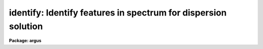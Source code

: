 .. _identify:

identify: Identify features in spectrum for dispersion solution
===============================================================

**Package: argus**

.. raw:: html

  </tr></table><p>
  <h3>Name</h3>
  <!-- BeginSection: 'NAME' -->
  <p>
  identify -- Identify features in one dimensional image vectors
  </p>
  <!-- EndSection:   'NAME' -->
  <h3>Summary</h3>
  <!-- BeginSection: 'SUMMARY' -->
  <p>
  Features are interactively marked in one dimensional image vectors.
  The features may be spectral lines when the vector is a spectrum
  or profile positions when the vector is a spatial cut.  A function
  may be fit to the user coordinates as a function of pixel coordinates.
  This is primarily used to find dispersion functions for spectra
  such as arc-line calibration spectra.  The profile position measurements
  are generally used for geometric calibrations.
  </p>
  <!-- EndSection:   'SUMMARY' -->
  <h3>Usage</h3>
  <!-- BeginSection: 'USAGE' -->
  <p>
  identify images
  </p>
  <!-- EndSection:   'USAGE' -->
  <h3>Parameters</h3>
  <!-- BeginSection: 'PARAMETERS' -->
  <dl>
  <dt><b>images</b></dt>
  <!-- Sec='PARAMETERS' Level=0 Label='images' Line='images' -->
  <dd>List of images in which to identify features and fit coordinate functions.
  </dd>
  </dl>
  <dl>
  <dt><b>section = <tt>"middle line"</tt></b></dt>
  <!-- Sec='PARAMETERS' Level=0 Label='section' Line='section = "middle line"' -->
  <dd>If an image is not one dimensional or specified as a one dimensional image
  section then the image section given by this parameter is used.  The
  section defines a one dimensional vector.  The image is still considered to
  be two or three dimensional.  It is possible to change the data vector
  within the program.
  The section parameter may be specified directly as an image section or
  in one of the following forms
  <pre>
  line|column|x|y|z first|middle|last|# [first|middle|last|#]]
  first|middle|last|# [first|middle|last|#] line|column|x|y|z
  </pre>
  where each field can be one of the strings separated by | except for #
  which is an integer number.  The field in [] is a second designator
  which is used with three dimensional data.  See the example section for
  examples of this syntax.  Abbreviations are allowed though beware that <tt>'l'</tt>
  is not a sufficient abbreviation.
  </dd>
  </dl>
  <dl>
  <dt><b>database = <tt>"database"</tt></b></dt>
  <!-- Sec='PARAMETERS' Level=0 Label='database' Line='database = "database"' -->
  <dd>Database in which the feature data and coordinate functions are recorded.
  </dd>
  </dl>
  <dl>
  <dt><b>coordlist = <tt>"linelists$idhenear.dat"</tt></b></dt>
  <!-- Sec='PARAMETERS' Level=0 Label='coordlist' Line='coordlist = "linelists$idhenear.dat"' -->
  <dd>User coordinate list consisting of an list of line coordinates.  A
  comment line of the form <tt>"# units &lt;units&gt;"</tt>, where &lt;units&gt; is one of the
  understood units names, defines the units of the line list.  If no units
  are specified then Angstroms are assumed.  Some standard line lists are
  available in the directory <tt>"linelists$"</tt>.  The standard line lists are
  described under the topic <i>linelists</i>.
  </dd>
  </dl>
  <dl>
  <dt><b>units = <tt>""</tt></b></dt>
  <!-- Sec='PARAMETERS' Level=0 Label='units' Line='units = ""' -->
  <dd>The units to use if no database entry exists.  The units are specified as
  described in
  <pre>
      cl&gt; help onedspec.package section=units
  </pre>
  If no units are specified and a coordinate list is used then the units of
  the coordinate list are selected.  If a database entry exists then the
  units defined there override both this parameter and the coordinate list.
  </dd>
  </dl>
  <dl>
  <dt><b>nsum = <tt>"10"</tt></b></dt>
  <!-- Sec='PARAMETERS' Level=0 Label='nsum' Line='nsum = "10"' -->
  <dd>Number of lines, columns, or bands across the designated vector axis to be
  summed when the image is a two or three dimensional spatial spectrum.
  It does not apply to multispec format spectra.  If the image is three
  dimensional an optional second number can be specified for the higher
  dimensional axis  (the first number applies to the lower axis number and
  the second to the higher axis number).  If a second number is not specified
  the first number is used for both axes.
  </dd>
  </dl>
  <dl>
  <dt><b>match = -3.</b></dt>
  <!-- Sec='PARAMETERS' Level=0 Label='match' Line='match = -3.' -->
  <dd>The maximum difference for a match between the feature coordinate function
  value and a coordinate in the coordinate list.  Positive values
  are in user coordinate units and negative values are in units of pixels.
  </dd>
  </dl>
  <dl>
  <dt><b>maxfeatures = 50</b></dt>
  <!-- Sec='PARAMETERS' Level=0 Label='maxfeatures' Line='maxfeatures = 50' -->
  <dd>Maximum number of the strongest features to be selected automatically from
  the coordinate list (function <tt>'l'</tt>) or from the image data (function <tt>'y'</tt>).
  </dd>
  </dl>
  <dl>
  <dt><b>zwidth = 100.</b></dt>
  <!-- Sec='PARAMETERS' Level=0 Label='zwidth' Line='zwidth = 100.' -->
  <dd>Width of graphs, in user coordinates, when in zoom mode (function <tt>'z'</tt>).
  </dd>
  </dl>
  <p>
  The following parameters are used in determining feature positions.
  </p>
  <dl>
  <dt><b>ftype = <tt>"emission"</tt></b></dt>
  <!-- Sec='PARAMETERS' Level=0 Label='ftype' Line='ftype = "emission"' -->
  <dd>Type of features to be identified.  The possibly abbreviated choices are
  <tt>"emission"</tt> and <tt>"absorption"</tt>.
  </dd>
  </dl>
  <dl>
  <dt><b>fwidth = 4.</b></dt>
  <!-- Sec='PARAMETERS' Level=0 Label='fwidth' Line='fwidth = 4.' -->
  <dd>Full-width at the base (in pixels) of features to be identified.
  </dd>
  </dl>
  <dl>
  <dt><b>cradius = 5.</b></dt>
  <!-- Sec='PARAMETERS' Level=0 Label='cradius' Line='cradius = 5.' -->
  <dd>The maximum distance, in pixels, allowed between a feature position
  and the initial estimate when defining a new feature.
  </dd>
  </dl>
  <dl>
  <dt><b>threshold = 0.</b></dt>
  <!-- Sec='PARAMETERS' Level=0 Label='threshold' Line='threshold = 0.' -->
  <dd>In order for a feature center to be determined the range of pixel intensities
  around the feature must exceed this threshold.
  </dd>
  </dl>
  <dl>
  <dt><b>minsep = 2.</b></dt>
  <!-- Sec='PARAMETERS' Level=0 Label='minsep' Line='minsep = 2.' -->
  <dd>The minimum separation, in pixels, allowed between feature positions
  when defining a new feature.
  </dd>
  </dl>
  <p>
  The following parameters are used to fit a function to the user coordinates.
  The <b>icfit</b> package is used and further descriptions about these parameters
  may be found under that package.
  </p>
  <dl>
  <dt><b>function = <tt>"spline3"</tt></b></dt>
  <!-- Sec='PARAMETERS' Level=0 Label='function' Line='function = "spline3"' -->
  <dd>The function to be fit to the user coordinates as a function of the pixel
  coordinate.  The choices are <tt>"chebyshev"</tt>, <tt>"legendre"</tt>, <tt>"spline1"</tt>, or <tt>"spline3"</tt>.
  </dd>
  </dl>
  <dl>
  <dt><b>order = 1</b></dt>
  <!-- Sec='PARAMETERS' Level=0 Label='order' Line='order = 1' -->
  <dd>Order of the fitting function.  The order is the number of polynomial terms
  or number of spline pieces.
  </dd>
  </dl>
  <dl>
  <dt><b>sample = <tt>"*"</tt></b></dt>
  <!-- Sec='PARAMETERS' Level=0 Label='sample' Line='sample = "*"' -->
  <dd>Sample regions for fitting. This is in pixel coordinates and not the user
  coordinates.
  </dd>
  </dl>
  <dl>
  <dt><b>niterate = 0</b></dt>
  <!-- Sec='PARAMETERS' Level=0 Label='niterate' Line='niterate = 0' -->
  <dd>Number of rejection iterations.
  </dd>
  </dl>
  <dl>
  <dt><b>low_reject = 3.0, high_reject = 3.0</b></dt>
  <!-- Sec='PARAMETERS' Level=0 Label='low_reject' Line='low_reject = 3.0, high_reject = 3.0' -->
  <dd>Lower and upper residual rejection in terms of the RMS of the fit.
  </dd>
  </dl>
  <dl>
  <dt><b>grow = 0</b></dt>
  <!-- Sec='PARAMETERS' Level=0 Label='grow' Line='grow = 0' -->
  <dd>Distance from a rejected point in which additional points are automatically
  rejected regardless of their residuals.
  </dd>
  </dl>
  <p>
  The following parameters control the input and output.
  </p>
  <dl>
  <dt><b>autowrite = no</b></dt>
  <!-- Sec='PARAMETERS' Level=0 Label='autowrite' Line='autowrite = no' -->
  <dd>Automatically write or update the database?  If <tt>"no"</tt> then when exiting the
  program a query is given if the feature data and fit have been modified.
  The query is answered with <tt>"yes"</tt> or <tt>"no"</tt> to save or not save the results.
  If <i>autowrite</i> is <tt>"yes"</tt> exiting the program automatically updates the
  database.
  </dd>
  </dl>
  <dl>
  <dt><b>graphics = <tt>"stdgraph"</tt></b></dt>
  <!-- Sec='PARAMETERS' Level=0 Label='graphics' Line='graphics = "stdgraph"' -->
  <dd>Graphics device.  The default is the standard graphics device which is
  generally a graphics terminal.
  </dd>
  </dl>
  <dl>
  <dt><b>cursor = <tt>""</tt></b></dt>
  <!-- Sec='PARAMETERS' Level=0 Label='cursor' Line='cursor = ""' -->
  <dd>Cursor input file.  If a cursor file is not given then the standard graphics
  cursor is read.
  </dd>
  </dl>
  <p>
  The following parameters are queried when the <tt>'b'</tt> key is used.
  </p>
  <dl>
  <dt><b>crval, cdelt</b></dt>
  <!-- Sec='PARAMETERS' Level=0 Label='crval' Line='crval, cdelt' -->
  <dd>These parameters specify an approximate coordinate value and coordinate
  interval per pixel when the automatic line identification
  algorithm (<tt>'b'</tt> key) is used.  The coordinate value is for the
  pixel specified by the <i>crpix</i> parameter in the <b>aidpars</b>
  parameter set.  The default value of <i>crpix</i> is INDEF which then
  refers the coordinate value to the middle of the spectrum.  By default
  only the magnitude of the coordinate interval is used.  Either value
  may be given as INDEF.  In this case the search for a solution will
  be slower and more likely to fail.  The values may also be given as
  keywords in the image header whose values are to be used.
  </dd>
  </dl>
  <dl>
  <dt><b>aidpars = <tt>""</tt> (parameter set)</b></dt>
  <!-- Sec='PARAMETERS' Level=0 Label='aidpars' Line='aidpars = "" (parameter set)' -->
  <dd>This parameter points to a parameter set for the automatic line
  identification algorithm.  See <i>aidpars</i> for further information.
  </dd>
  </dl>
  <!-- EndSection:   'PARAMETERS' -->
  <h3>Cursor keys</h3>
  <!-- BeginSection: 'CURSOR KEYS' -->
  <dl>
  <dt><b>?</b></dt>
  <!-- Sec='CURSOR KEYS' Level=0 Label='' Line='?' -->
  <dd>Clear the screen and print a menu of options.
  </dd>
  </dl>
  <dl>
  <dt><b>a</b></dt>
  <!-- Sec='CURSOR KEYS' Level=0 Label='a' Line='a' -->
  <dd>Apply next (c)enter or (d)elete operation to (a)ll features
  </dd>
  </dl>
  <dl>
  <dt><b>b</b></dt>
  <!-- Sec='CURSOR KEYS' Level=0 Label='b' Line='b' -->
  <dd>Identify features and find a dispersion function automatically using
  the coordinate line list and approximate values for the dispersion.
  </dd>
  </dl>
  <dl>
  <dt><b>c</b></dt>
  <!-- Sec='CURSOR KEYS' Level=0 Label='c' Line='c' -->
  <dd>(C)enter the feature nearest the cursor.  Used when changing the position
  finding parameters or when features are defined from a previous feature list.
  </dd>
  </dl>
  <dl>
  <dt><b>d</b></dt>
  <!-- Sec='CURSOR KEYS' Level=0 Label='d' Line='d' -->
  <dd>(D)elete the feature nearest the cursor.  (D)elete all features when preceded
  by the (a)ll key.  This does not affect the dispersion function.
  </dd>
  </dl>
  <dl>
  <dt><b>e</b></dt>
  <!-- Sec='CURSOR KEYS' Level=0 Label='e' Line='e' -->
  <dd>Find features from a coordinate list without doing any fitting.  This is
  like the <tt>'l'</tt> key without any fitting.
  </dd>
  </dl>
  <dl>
  <dt><b>f</b></dt>
  <!-- Sec='CURSOR KEYS' Level=0 Label='f' Line='f' -->
  <dd>(F)it a function of the pixel coordinates to the user coordinates.  This enters
  the interactive function fitting package.
  </dd>
  </dl>
  <dl>
  <dt><b>g</b></dt>
  <!-- Sec='CURSOR KEYS' Level=0 Label='g' Line='g' -->
  <dd>Fit a zero point shift to the user coordinates by minimizing the difference
  between the user and fitted coordinates.  The coordinate function is
  not changed.
  </dd>
  </dl>
  <dl>
  <dt><b>i</b></dt>
  <!-- Sec='CURSOR KEYS' Level=0 Label='i' Line='i' -->
  <dd>(I)nitialize (delete features and coordinate fit).
  </dd>
  </dl>
  <dl>
  <dt><b>j</b></dt>
  <!-- Sec='CURSOR KEYS' Level=0 Label='j' Line='j' -->
  <dd>Go to the preceding line, column, or band in a 2D/3D or multispec image.
  </dd>
  </dl>
  <dl>
  <dt><b>k</b></dt>
  <!-- Sec='CURSOR KEYS' Level=0 Label='k' Line='k' -->
  <dd>Go to the next line, column, or band in a 2D/3D or multispec image.
  </dd>
  </dl>
  <dl>
  <dt><b>l</b></dt>
  <!-- Sec='CURSOR KEYS' Level=0 Label='l' Line='l' -->
  <dd>(L)ocate features in the coordinate list.  A coordinate function must be
  defined or at least two features must have user coordinates from which a
  coordinate function can be determined.  If there are features an
  initial fit is done, then features are added from the coordinate list,
  and then a final fit is done.
  </dd>
  </dl>
  <dl>
  <dt><b>m</b></dt>
  <!-- Sec='CURSOR KEYS' Level=0 Label='m' Line='m' -->
  <dd>(M)ark a new feature using the cursor position as the initial position
  estimate.
  </dd>
  </dl>
  <dl>
  <dt><b>n</b></dt>
  <!-- Sec='CURSOR KEYS' Level=0 Label='n' Line='n' -->
  <dd>Move the cursor or zoom window to the (n)ext feature (same as +).
  </dd>
  </dl>
  <dl>
  <dt><b>o</b></dt>
  <!-- Sec='CURSOR KEYS' Level=0 Label='o' Line='o' -->
  <dd>Go to the specified line, column, or band in a 2D/3D or multispec image.
  For 3D images two numbers are specified.
  </dd>
  </dl>
  <dl>
  <dt><b>p</b></dt>
  <!-- Sec='CURSOR KEYS' Level=0 Label='p' Line='p' -->
  <dd>(P)an to the original window after (z)ooming on a feature.
  </dd>
  </dl>
  <dl>
  <dt><b>q</b></dt>
  <!-- Sec='CURSOR KEYS' Level=0 Label='q' Line='q' -->
  <dd>(Q)uit and continue with next image.
  </dd>
  </dl>
  <dl>
  <dt><b>r</b></dt>
  <!-- Sec='CURSOR KEYS' Level=0 Label='r' Line='r' -->
  <dd>(R)edraw the graph.
  </dd>
  </dl>
  <dl>
  <dt><b>s</b></dt>
  <!-- Sec='CURSOR KEYS' Level=0 Label='s' Line='s' -->
  <dd>(S)hift the fit coordinates relative to the pixel coordinates.  The
  user specifies the desired fit coordinate at the position of the cursor
  and a zero point shift to the fit coordinates is applied.  If features
  are defined then they are recentered and the shift is the average shift.
  The shift in pixels, user coordinates, and z (fractional shift) is printed.
  </dd>
  </dl>
  <dl>
  <dt><b>t</b></dt>
  <!-- Sec='CURSOR KEYS' Level=0 Label='t' Line='t' -->
  <dd>Reset the current feature to the position of the cursor.  The feature
  is <i>not</i> recentered.  This is used to mark an arbitrary position.
  </dd>
  </dl>
  <dl>
  <dt><b>u</b></dt>
  <!-- Sec='CURSOR KEYS' Level=0 Label='u' Line='u' -->
  <dd>Enter a new (u)ser coordinate for the current feature.
  When (m)arking a new feature the user coordinate is also requested.
  </dd>
  </dl>
  <dl>
  <dt><b>v</b></dt>
  <!-- Sec='CURSOR KEYS' Level=0 Label='v' Line='v' -->
  <dd>Modify the fitting weight of the current feature.  The weights are
  integers with the lowest weight being the default of 1.
  </dd>
  </dl>
  <dl>
  <dt><b>w</b></dt>
  <!-- Sec='CURSOR KEYS' Level=0 Label='w' Line='w' -->
  <dd>(W)indow the graph.  A window prompt is given and a number of windowing
  options may be given.  For more help type <tt>'?'</tt> to the window prompt or
  see help under <i>gtools</i>.
  </dd>
  </dl>
  <dl>
  <dt><b>x</b></dt>
  <!-- Sec='CURSOR KEYS' Level=0 Label='x' Line='x' -->
  <dd>Find a zero point shift for the current dispersion function.  This is used
  by starting with the dispersion solution and features from a different
  spectrum.  The mean shift in user coordinates, mean shift in pixels, and
  the fractional shift in user coordinates is printed.
  </dd>
  </dl>
  <dl>
  <dt><b>y</b></dt>
  <!-- Sec='CURSOR KEYS' Level=0 Label='y' Line='y' -->
  <dd>Up to <i>maxfeatures</i> emission peaks are found automatically (in order of
  peak intensity) and, if a dispersion solution is defined, the peaks are
  identified from the coordinate list.
  </dd>
  </dl>
  <dl>
  <dt><b>z</b></dt>
  <!-- Sec='CURSOR KEYS' Level=0 Label='z' Line='z' -->
  <dd>(Z)oom on the feature nearest the cursor.  The width of the zoom window
  is determined by the parameter <i>zwidth</i>.
  </dd>
  </dl>
  <dl>
  <dt><b>.</b></dt>
  <!-- Sec='CURSOR KEYS' Level=0 Label='' Line='.' -->
  <dd>Move the cursor or zoom window to the feature nearest the cursor.
  </dd>
  </dl>
  <dl>
  <dt><b>+</b></dt>
  <!-- Sec='CURSOR KEYS' Level=0 Label='' Line='+' -->
  <dd>Move the cursor or zoom window to the (n)ext feature.
  </dd>
  </dl>
  <dl>
  <dt><b>-</b></dt>
  <!-- Sec='CURSOR KEYS' Level=0 Label='' Line='-' -->
  <dd>Move the cursor or zoom window to the previous feature.
  </dd>
  </dl>
  <p>
  Parameters are shown or set with the following <tt>"colon commands"</tt>, which may be
  abbreviated.  To show the value of a parameter type the parameter name alone
  and to set a new value follow the parameter name by the value.
  </p>
  <dl>
  <dt><b>:show file</b></dt>
  <!-- Sec='CURSOR KEYS' Level=0 Label='' Line=':show file' -->
  <dd>Show the values of all the parameters.  If a file name is given then the
  output is appended to that file.  If no file is given then the terminal
  is cleared and the output is sent to the terminal.
  </dd>
  </dl>
  <dl>
  <dt><b>:features file</b></dt>
  <!-- Sec='CURSOR KEYS' Level=0 Label='' Line=':features file' -->
  <dd>Print the feature list and the fit rms.  If a file name is given then the
  output is appended to that file.  If no file is given then the terminal
  is cleared and the output is sent to the terminal.
  </dd>
  </dl>
  <dl>
  <dt><b>:coordlist file</b></dt>
  <!-- Sec='CURSOR KEYS' Level=0 Label='' Line=':coordlist file' -->
  <dd>Set or show the coordinate list file.
  </dd>
  </dl>
  <dl>
  <dt><b>:cradius value</b></dt>
  <!-- Sec='CURSOR KEYS' Level=0 Label='' Line=':cradius value' -->
  <dd>Set or show the centering radius in pixels.
  </dd>
  </dl>
  <dl>
  <dt><b>:threshold value</b></dt>
  <!-- Sec='CURSOR KEYS' Level=0 Label='' Line=':threshold value' -->
  <dd>Set or show the detection threshold for centering.
  </dd>
  </dl>
  <dl>
  <dt><b>:database name</b></dt>
  <!-- Sec='CURSOR KEYS' Level=0 Label='' Line=':database name' -->
  <dd>Set or show the database for recording feature records.
  </dd>
  </dl>
  <dl>
  <dt><b>:ftype value</b></dt>
  <!-- Sec='CURSOR KEYS' Level=0 Label='' Line=':ftype value' -->
  <dd>Set or show the feature type (emission or absorption).
  </dd>
  </dl>
  <dl>
  <dt><b>:fwidth value</b></dt>
  <!-- Sec='CURSOR KEYS' Level=0 Label='' Line=':fwidth value' -->
  <dd>Set or show the feature width in pixels.
  </dd>
  </dl>
  <dl>
  <dt><b>:image imagename</b></dt>
  <!-- Sec='CURSOR KEYS' Level=0 Label='' Line=':image imagename' -->
  <dd>Set a new image or show the current image.
  </dd>
  </dl>
  <dl>
  <dt><b>:labels value</b></dt>
  <!-- Sec='CURSOR KEYS' Level=0 Label='' Line=':labels value' -->
  <dd>Set or show the feature label type (none, index, pixel, coord, user, or both).
  None produces no labeling, index labels the features sequentially in order
  of pixel position, pixel labels the features by their pixel coordinates,
  coord labels the features by their user coordinates (such as wavelength),
  user labels the features by the user or line list supplied string, and
  both labels the features by both the user coordinates and user strings.
  </dd>
  </dl>
  <dl>
  <dt><b>:match value</b></dt>
  <!-- Sec='CURSOR KEYS' Level=0 Label='' Line=':match value' -->
  <dd>Set or show the coordinate list matching distance.
  </dd>
  </dl>
  <dl>
  <dt><b>:maxfeatures value</b></dt>
  <!-- Sec='CURSOR KEYS' Level=0 Label='' Line=':maxfeatures value' -->
  <dd>Set or show the maximum number of features automatically found.
  </dd>
  </dl>
  <dl>
  <dt><b>:minsep value</b></dt>
  <!-- Sec='CURSOR KEYS' Level=0 Label='' Line=':minsep value' -->
  <dd>Set or show the minimum separation allowed between features.
  </dd>
  </dl>
  <dl>
  <dt><b>:read name ap</b></dt>
  <!-- Sec='CURSOR KEYS' Level=0 Label='' Line=':read name ap' -->
  <dd>Read a record from the database.  The record name defaults to the image name
  and, for 1D spectra, the aperture number defaults to aperture of
  the current image.
  </dd>
  </dl>
  <dl>
  <dt><b>:write name ap</b></dt>
  <!-- Sec='CURSOR KEYS' Level=0 Label='' Line=':write name ap' -->
  <dd>Write a record to the database.  The record name defaults to the image name
  and, for 1D spectra, the aperture number defaults to aperture of
  the current image.
  </dd>
  </dl>
  <dl>
  <dt><b>:add name ap</b></dt>
  <!-- Sec='CURSOR KEYS' Level=0 Label='' Line=':add name ap' -->
  <dd>Add features from a database record.  The record name defaults to the image name
  and, for 1D spectra, the aperture number defaults to aperture of
  the current image.  Only the features are added to any existing list
  of features.  The dispersion function is not read.
  </dd>
  </dl>
  <dl>
  <dt><b>:zwidth value</b></dt>
  <!-- Sec='CURSOR KEYS' Level=0 Label='' Line=':zwidth value' -->
  <dd>Set or show the zoom width in user units.
  </dd>
  </dl>
  <dl>
  <dt><b>:/help</b></dt>
  <!-- Sec='CURSOR KEYS' Level=0 Label='' Line=':/help' -->
  <dd>Print additional help for formatting graphs.  See help under <tt>"gtools"</tt>.
  </dd>
  </dl>
  <!-- EndSection:   'CURSOR KEYS' -->
  <h3>Description</h3>
  <!-- BeginSection: 'DESCRIPTION' -->
  <p>
  Features in the input images are identified interactively and assigned
  user coordinates.  A <tt>"coordinate function"</tt> mapping pixel coordinates to
  user coordinates may be determined from the identified features.  A
  user coordinate list may be defined to automatically identify additional
  features.  This task is used to measure positions of features,
  determine dispersion solutions for spectra, and to identify features in
  two and three dimensional images for mapping a two or three dimensional
  coordinate transformation.  Because of this dual use the terms vector
  and feature are used rather than spectrum and spectral line.
  </p>
  <p>
  Each image in the input list is considered in turn.  If the image is
  not one dimensional or a one dimensional section of an image
  then the image section given by the parameter
  <i>section</i> is used.  This parameter may be specified in several ways as
  described in the PARAMETERS and EXAMPLES sections.  The image section is used
  to select a starting vector and image axis.
  </p>
  <p>
  If the image is not one dimensional or in multispec format then the number
  of lines, columns, or bands given by the parameter <i>nsum</i> are summed.
  The one dimensional image vector is graphed.  The initial feature list and
  coordinate function are read from the database if an entry exists.  The
  features are marked on the graph.  The image coordinates are in pixels
  unless a coordinate function is defined, in which case they are in user
  coordinate units.  The pixel coordinate, coordinate function value, and
  user coordinate for the current feature are printed.
  </p>
  <p>
  The graphics cursor is used to select features and perform various
  functions.  A menu of the keystroke options and functions is printed
  with the key <tt>'?'</tt>.  The cursor keys and their functions are defined in
  the CURSOR KEYS section and described further below.  The standard
  cursor mode keys are also available to window and redraw the graph and
  to produce hardcopy <tt>"snaps"</tt>.
  </p>
  <p>
  There are a number of ways of defining features.  They fall into
  two categories; interactively defining features with the cursor
  and using automatic algorithms.
  </p>
  <p>
  The <tt>'m'</tt> key is the principle interactive feature marking method.  Typing
  <tt>'m'</tt> near the position of a feature applies a feature centering algorithm
  (see <b>center1d</b>) and, if a center is found, the feature is entered in
  the feature list and marked on the spectrum.  If the new position is within
  a distance given by the parameter <i>minsep</i> of a previous feature it is
  considered to be the same feature and replaces the old feature.  Normally
  the position of a new feature will be exactly the same as the original
  feature.  The coordinate list is searched for a match between the
  coordinate function value (when defined) and a user coordinate in the
  list.  If a match is found it becomes the default user coordinate which the
  user may override.  The new feature is marked on the graph and it becomes
  the current feature.  The redefinition of a feature which is within the
  minimum separation may be used to set the user coordinate from the
  coordinate list.  The <tt>'t'</tt> key allows setting the position of a feature to
  other than that found by the centering algorithm.
  </p>
  <p>
  The principle automatic feature identification algorithm is executed
  with the <tt>'b'</tt> key.  The user is queried for an approximate coordinate
  value and coordinate interval per pixel.  The coordinate value
  is for the center of the spectrum by default though this may be changed
  with the <b>aidpars</b> parameters.  Only the magnitude of the
  coordinate interval per pixel is used by default though this also
  may be changed.  Either value may be given as INDEF to do an unconstrained
  search, however, this will be much slower and more likely to fail.
  The algorithm searches for matches between the strong lines in the
  spectrum and lines in the coordinate list.  The algorithm is described
  in the documentation for <b>aidpars</b>.
  </p>
  <p>
  The <tt>'b'</tt> key works with no predefined dispersion solution or features.  If
  two or more features are identified, with <tt>'m'</tt>, spanning the range of the
  data or if a coordinate function is defined, from a previous solution, then
  the <tt>'e'</tt>, <tt>'l'</tt>, and <tt>'y'</tt> keys may be used to identify additional features from
  a coordinate list.  The <tt>'e'</tt> key only adds features at the coordinates of
  the line lists if the centering algorithm finds a feature at that
  wavelength (as described below).  The <tt>'y'</tt> key works in reverse by finding
  the prominent features using a peak finding algorithm and then looking in
  the coordinate list for entries near the estimated position.  Up to a
  maximum number of features (<i>maxfeatures</i>) will be selected.  If there
  are more peaks only the strongest are kept.  In either of these cases there
  is no automatic fitting and refitting of the dispersion function.
  </p>
  <p>
  The <tt>'l'</tt> key combines automatic fits with locating lines from the coordinate
  list.  If two or more features are defined an initial fit is made.  Then
  for each coordinate value in the coordinate list the pixel coordinate is
  determined and a search for a feature at that point is made.  If a feature
  is found (based on the parameters <i>ftype, fwidth</i>, <i>cradius</i>, and
  <b>threshold</b>) its user coordinate value based on the coordinate function
  is determined.  If the coordinate function value matches the user
  coordinate from the coordinate list within the error limit set by the
  parameter <i>match</i> then the new feature is entered in the feature list.
  Up to a maximum number of features, set by the parameter <i>maxfeatures</i>,
  may be defined in this way.  A new user coordinate function is fit to all
  the located features.  Finally, the graph is redrawn in user coordinates
  with the additional features found from the coordinate list marked.
  </p>
  <p>
  A minimum of two features must be defined for the <tt>'l'</tt> key algorithm to
  work.  However, three or more features are preferable to determine changes
  in the dispersion as a function of position.
  </p>
  <p>
  The <tt>'f'</tt> key fits a function of the pixel coordinates to the user
  coordinates.  The type of function, order and other fitting parameters
  are initially set with the parameters <i>function, order, sample,
  niterate, low_reject, high_reject</i> and <i>grow</i>..  The value of the
  function for a particular pixel coordinate is called the function
  coordinate and each feature in the feature list has a function
  coordinate value.  The fitted function also is used to convert pixel
  coordinates to user coordinates in the graph.  The fitting is done
  within the interactive curve fitting package which has its own set of
  interactive commands.  For further information on this package see the
  help material under <b>icfit</b>.
  </p>
  <p>
  If a zero point shift is desired without changing the coordinate function
  the user may specify the coordinate of a point in the spectrum with
  the <tt>'s'</tt> key from which a shift is determined.  The <tt>'g'</tt> key also
  determines a shift by minimizing the difference between the user
  coordinates and the fitted coordinates.  This is used when a previously
  determined coordinate function is applied to a new spectrum having
  fewer or poorer lines and only a zero point shift can reasonably be
  determined.  Note that the zero point shift is in user coordinates.
  This is only an approximate correction for shifts in the raw spectra
  since these shifts are in pixels and the coordinate function should
  also be appropriately shifted.
  </p>
  <p>
  One a set of features is defined one may select features for various
  operations.  To select feature as the current feature the keys <tt>'.'</tt>, <tt>'n'</tt>,
  <tt>'+'</tt>, and <tt>'-'</tt> are used.  The <tt>'.'</tt> selects the feature nearest the cursor, the
  <tt>'n'</tt> and <tt>'+'</tt> select the next feature, and the <tt>'-'</tt> selects the previous
  feature relative to the current feature in the feature list as ordered by
  pixel coordinate.  These keys are useful when redefining the user
  coordinate with the <tt>'u'</tt> key, changing the fitting weight of a feature with
  <tt>'v'</tt>, and when examining features in zoom mode.
  </p>
  <p>
  Features may be deleted with the key <tt>'d'</tt>.  All features are deleted
  when the <tt>'a'</tt> key immediately precedes the delete key.  Deleting the
  features does not delete the coordinate function.  Features deleted in the
  curve fitting package also are removed from the feature list upon
  exiting the curve fitting package.
  </p>
  <p>
  It is common to transfer the feature identifications and coordinate function
  from one image to another.  When a new image without a database entry
  is examined, such as when going to the next image in the input list,
  changing image lines or columns with <tt>'j'</tt>, <tt>'k'</tt> and <tt>'o'</tt>, or selecting
  a new image with the <tt>":image"</tt> command, the current feature list and coordinate
  function are kept.  Alternatively, a database record from a different
  image may be read with the <tt>":read"</tt> command.  When transferring feature
  identifications between images the feature coordinates will not agree exactly
  with the new image feature positions and several options are available to
  reregister the feature positions.  The key <tt>'c'</tt> centers the feature nearest
  the cursor using the current position as the starting point.  When preceded
  with the <tt>'a'</tt> key all the features are recentered (the user must refit
  the coordinate function if desired).  As an aside, the recentering
  function is also useful when the parameters governing the feature
  centering algorithm are changed.  An additional options is the <tt>":add"</tt>
  command to add features from a database record.  This does not overwrite
  previous features (or the fitting functions) as does <tt>":read"</tt>.
  </p>
  <p>
  The (c)entering function is applicable when the shift between the current
  and true feature positions is small.  Larger shifts may be determined
  automatically with the <tt>'s'</tt> or <tt>'x'</tt> keys.
  </p>
  <p>
  A zero point shift is specified interactively with the <tt>'s'</tt> key by using the
  cursor to indicate the coordinate of a point in the spectrum.  If there are
  no features then the shift is exactly as marked by the cursor.  If there
  are features the specified shift is applied, the features are recentered,
  and the mean shift for all the features is determined.
  </p>
  <p>
  The <tt>'x'</tt> key uses the automatic line identification algorithm (see
  <b>aidpars</b>) with the constraint that the dispersion is nearly the
  same and the is primarily a shift in the coordinate zero point.  If
  features are defined, normally by inheritance from another spectrum, then a
  first pass is done to identify those features in the spectrum.  Since this
  only works when the shifts are significantly less than the dispersion range
  of the spectrum (i.e. a significant number of features are in common) a
  second pass using the full coordinate line list is performed if a shift
  based on the features is not found.  After a shift is found any features
  remaining from the original list are recentered and a mean shift is
  computed.
  </p>
  <p>
  In addition to the single keystroke commands there are commands initiated
  by the key <tt>':'</tt> (colon commands).  As with the keystroke commands there are
  a number of standard graphics features available beginning with <tt>":."</tt>
  (type <tt>":.help"</tt> for these commands).  The identify colon commands
  allow the task parameter values to be listed and to be reset
  within the task.  A parameter is listed by typing its name.  The colon command
  <tt>":show"</tt> lists all the parameters.  A parameter value is reset by
  typing the parameter name followed by the new value; for example
  <tt>":match 10"</tt>.  Other colon commands display the feature list (:features),
  control reading and writing records to the database (:read and :write),
  and set the graph display format.
  </p>
  <p>
  The feature identification process for an image is completed by typing
  <tt>'q'</tt> to quit.  Attempting to quit an image without explicitly
  recording changes in the feature database produces a warning message
  unless the <i>autowrite</i> parameter is set.  If this parameter is
  not set a prompt is given asking whether to save the results otherwise
  the results are automatically saved.  Also
  the reference spectrum keyword REFSPEC is added to the image header at
  this time.  This is used by <b>refspectra</b> and <b>dispcor</b>.
  As an immediate exit the <tt>'I'</tt> interrupt key may be used.  This does not save
  the feature information and may leave the graphics in a confused state.
  </p>
  <!-- EndSection:   'DESCRIPTION' -->
  <h3>Database records</h3>
  <!-- BeginSection: 'DATABASE RECORDS' -->
  <p>
  The database specified by the parameter <i>database</i> is a directory of
  simple text files.  The text files have names beginning with 'id' followed
  by the entry name, usually the name of the image.  The database text files
  consist of a number of records.  A record begins with a line starting with the
  keyword <tt>"begin"</tt>.  The rest of the line is the record identifier.  Records
  read and written by <b>identify</b> have <tt>"identify"</tt> as the first word of the
  identifier.  Following this is a name which may be specified following the
  <tt>":read"</tt> or <tt>":write"</tt> commands.  If no name is specified then the image name
  is used.  For 1D spectra the database entry includes the aperture number
  and so to read a solution from a aperture different than the current image
  and aperture number must be specified.  For 2D/3D images the entry name
  has the 1D image section which is what is specified to read the entry.
  The lines following the record identifier contain
  the feature information and dispersion function coefficients.
  </p>
  <p>
  The dispersion function is saved in the database as a series of
  coefficients.  The section containing the coefficients starts with the
  keyword <tt>"coefficients"</tt> and the number of coefficients.
  </p>
  <p>
  The first four coefficients define the type of function, the order
  or number of spline pieces, and the range of the independent variable
  (the line or column coordinate along the dispersion).  The first
  coefficient is the function type code with values:
  </p>
  <pre>
  	Code	Type
  	   1	Chebyshev polynomial
  	   2	Legendre polynomial
  	   3	Cubic spline
  	   4	Linear spline
  </pre>
  <p>
  The second coefficient is the order (actually the number of terms) of
  the polynomial or the number of pieces in the spline.
  </p>
  <p>
  The next two coefficients are the range of the independent variable over
  which the function is defined.  These values are used to normalize the
  input variable to the range -1 to 1 in the polynomial functions.  If the
  independent variable is x and the normalized variable is n, then
  </p>
  <pre>
  	n = (2 * x - (xmax + xmin)) / (xmax - xmin)
  </pre>
  <p>
  where xmin and xmax are the two coefficients.
  </p>
  <p>
  The spline functions divide the range into the specified number of
  pieces.  A spline coordinate s and the nearest integer below s,
  denoted as j, are defined by
  </p>
  <pre>
  	s = (x - xmin) / (xmax - xmin) * npieces
  	j = integer part of s
  </pre>
  <p>
  where npieces are the number of pieces.
  </p>
  <p>
  The remaining coefficients are those for the appropriate function.
  The number of coefficients is either the same as the function order
  for the polynomials, npieces+1 for the linear spline, or npieces + 3
  for the cubic spline.
  </p>
  <p>
  1. Chebyshev Polynomial
  </p>
  <p>
  The polynomial can be expressed as the sum
  </p>
  <pre>
  	y = sum from i=1 to order {c_i * z_i}
  </pre>
  <p>
  where the c_i are the coefficients and the z_i are defined
  interactively as:
  </p>
  <pre>
  	z_1 = 1
  	z_2 = n
  	z_i = 2 * n * z_{i-1} - z_{i-2}
  </pre>
  <p>
  2. Legendre Polynomial
  </p>
  <p>
  The polynomial can be expressed as the sum
  </p>
  <pre>
  	y = sum from i=1 to order {c_i * z_i}
  </pre>
  <p>
  where the c_i are the coefficients and the z_i are defined
  interactively as:
  </p>
  <pre>
  	z_1 = 1
  	z_2 = n
  	z_i = ((2*i-3) * n * z_{i-1} - (i-2) * z_{i-2}) / (i-1)
  </pre>
  <p>
  3. Linear Spline
  </p>
  <p>
  The linear spline is evaluated as
  </p>
  <pre>
  	y = c_j * a + c_{j+1} * b
  </pre>
  <p>
  where j is as defined earlier and a and b are fractional difference
  between s and the nearest integers above and below
  </p>
  <pre>
  	a = (j + 1) - s
  	b = s - j
  </pre>
  <p>
  4.  Cubic Spline
  </p>
  <p>
  The cubic spline is evaluated as
  </p>
  <pre>
  	y = sum from i=0 to 3 {c_{i+j} * z_i}
  </pre>
  <p>
  where j is as defined earlier.  The term z_i are computed from
  a and b, as defined earlier, as follows
  </p>
  <pre>
  	z_0 = a**3
  	z_1 = 1 + 3 * a * (1 + a * b)
  	z_2 = 1 + 3 * b * (1 + a * b)
  	z_3 = b**3
  </pre>
  <!-- EndSection:   'DATABASE RECORDS' -->
  <h3>Examples</h3>
  <!-- BeginSection: 'EXAMPLES' -->
  <p>
  1.  Because this task is interactive and has many possible applications
  it is difficult to provide actual examples.  Instead some uses of the task
  are described.
  </p>
  <dl>
  <dt><b>o</b></dt>
  <!-- Sec='EXAMPLES' Level=0 Label='o' Line='o' -->
  <dd>For defining distortions in the slit dimension as a function of
  wavelength the positions of objects are marked at some wavelength.
  The task <b>reidentify</b> is then used to trace the features to other
  wavelengths.
  </dd>
  </dl>
  <dl>
  <dt><b>o</b></dt>
  <!-- Sec='EXAMPLES' Level=0 Label='o' Line='o' -->
  <dd>For determining dispersion solutions in a one dimensional
  spectrum an arc calibration is used.  Three emission features are marked
  and the (l)ocate key is used to find additional features from a
  coordinate list of arc lines.  The dispersion solution is fit interactively
  and badly determined or misidentified lines are deleted.  The
  solution may be written to the database or transferred to the object
  spectrum by reading the object image and deleting all the features.
  Deleting the features does not delete the coordinate function.
  </dd>
  </dl>
  <dl>
  <dt><b>o</b></dt>
  <!-- Sec='EXAMPLES' Level=0 Label='o' Line='o' -->
  <dd>For determining a two or three dimensional coordinate transformation a
  dispersion solution is determined at one slit position in a long slit arc
  spectrum or one spatial position in a Fabry-Perot spectrum as in the
  previous example.  The features are then traced to other positions with the
  task <b>reidentify</b>.
  </dd>
  </dl>
  <p>
  2.  For images which are two or three dimensional it is necessary to
  specify the image axis for the data vector and the number of pixels at each
  point across the vector direction to sum.  One way specify a vector is to
  use an image section to define a vector.  For example, to select column
  20:
  </p>
  <pre>
      cl&gt; identify obj[20,*]
  </pre>
  <p>
  The alternative is to use the section parameter.  Below are some examples
  of the section parameter syntax for an image <tt>"im2d"</tt> which is 100x200
  and <tt>"im3d"</tt> which is 100x200x50.  On the left is the section string syntax
  and on the right is the image section
  </p>
  <pre>
      Section parameter |  Image section      |  Description
      ------------------|---------------------|---------------------
      first line        |  im2d[*,1]          |  First image line
      middle column     |  im2d[50,*]         |  Middle image column
      last z            |  im3d[100,200,*]    |  Last image z vector
      middle last y     |  im3d[50,*,50]      |  Image y vector
      line 20           |  im2d[*,20]         |  Line 20
      column 20         |  im2d[20,*]         |  Column 20
      x 20              |  im2d[*,20]         |  Line 20
      y 20              |  im2d[20,*]         |  Column 20
      y 20 30           |  im2d[20,*,30]      |  Column 20
      z 20 30	      |  im3d[20,30,*]      |  Image z vector
      x middle          |  im3d[*,100,25]     |  Middle of image
      y middle          |  im3d[50,*,25]      |  Middle of image
      z middle          |  im3d[50,100,*]     |  Middle of image
  </pre>
  <p>
  The most common usage should be <tt>"middle line"</tt>, <tt>"middle column"</tt> or <tt>"middle z"</tt>.
  </p>
  <p>
  The summing factors apply to the axes across the specified vector.  For
  3D images there may be one or two values.  The following shows which axes
  are summed, the second and third columns, when the vector axis is that shown
  in the first column.
  </p>
  <pre>
      Vector axis       |   Sum axis in 2D    |  Sum axes in 3D
      ------------------|---------------------|--------------------
           1            |         2           |      2 3                 
           2            |         1           |      1 3                 
           3            |         -           |      1 2                 
  </pre>
  <!-- EndSection:   'EXAMPLES' -->
  <h3>Revisions</h3>
  <!-- BeginSection: 'REVISIONS' -->
  <dl>
  <dt><b>IDENTIFY V2.11</b></dt>
  <!-- Sec='REVISIONS' Level=0 Label='IDENTIFY' Line='IDENTIFY V2.11' -->
  <dd>The dispersion units are now determined from a user parameter,
  the coordinate list, or the database entry.
  A new key, <tt>'e'</tt>, has been added to add features from a line list without
  doing any fits.  This is like the <tt>'l'</tt> but without the automatic
  fitting before and after adding new features.
  A new key, <tt>'b'</tt>, has been added to apply an automatic line identification
  algorithm.
  The <tt>'x'</tt> key has been changed to use the automatic line identification
  algorithm.  The allows finding much larger shifts.
  The match parameter may now be specified either in user coordinates or
  in pixels.  The default is now 3 pixels.
  The default threshold value has been changed to 0.
  </dd>
  </dl>
  <dl>
  <dt><b>IDENTIFY V2.10.3</b></dt>
  <!-- Sec='REVISIONS' Level=0 Label='IDENTIFY' Line='IDENTIFY V2.10.3' -->
  <dd>The section and nsum parameter syntax was extended to apply to 3D
  images.  The previous values and defaults may still be used.
  The <tt>'v'</tt> key was added to allow assigning weights to features.
  </dd>
  </dl>
  <dl>
  <dt><b>IDENTIFY V2.10</b></dt>
  <!-- Sec='REVISIONS' Level=0 Label='IDENTIFY' Line='IDENTIFY V2.10' -->
  <dd>The principle revision is to allow multiple aperture images and long slit
  spectra to be treated as a unit.  New keystrokes allow jumping or scrolling
  within multiple spectra in a single image.  For aperture spectra the
  database entries are referenced by image name and aperture number and not
  with image sections.  Thus, IDENTIFY solutions are not tied to specific
  image lines in this case.  There is a new autowrite parameter which may
  be set to eliminate the save to database query upon exiting.  The new
  colon command <tt>"add"</tt> may be used to add features based on some other
  spectrum or arc type and then apply the fit to the combined set of features.
  </dd>
  </dl>
  <!-- EndSection:   'REVISIONS' -->
  <h3>See also</h3>
  <!-- BeginSection: 'SEE ALSO' -->
  <p>
  autoidentify, reidentify, aidpars, center1d, linelists, fitcoords, icfit,
  gtools
  </p>
  
  <!-- EndSection:    'SEE ALSO' -->
  
  <!-- Contents: 'NAME' 'SUMMARY' 'USAGE' 'PARAMETERS' 'CURSOR KEYS' 'DESCRIPTION' 'DATABASE RECORDS' 'EXAMPLES' 'REVISIONS' 'SEE ALSO'  -->
  

